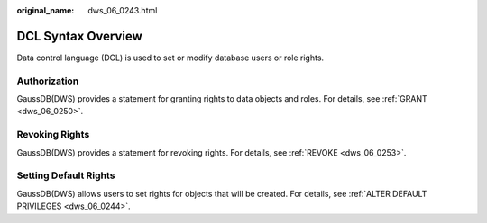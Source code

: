 :original_name: dws_06_0243.html

.. _dws_06_0243:

DCL Syntax Overview
===================

Data control language (DCL) is used to set or modify database users or role rights.

Authorization
-------------

GaussDB(DWS) provides a statement for granting rights to data objects and roles. For details, see :ref:`GRANT <dws_06_0250>`.

Revoking Rights
---------------

GaussDB(DWS) provides a statement for revoking rights. For details, see :ref:`REVOKE <dws_06_0253>`.

Setting Default Rights
----------------------

GaussDB(DWS) allows users to set rights for objects that will be created. For details, see :ref:`ALTER DEFAULT PRIVILEGES <dws_06_0244>`.
